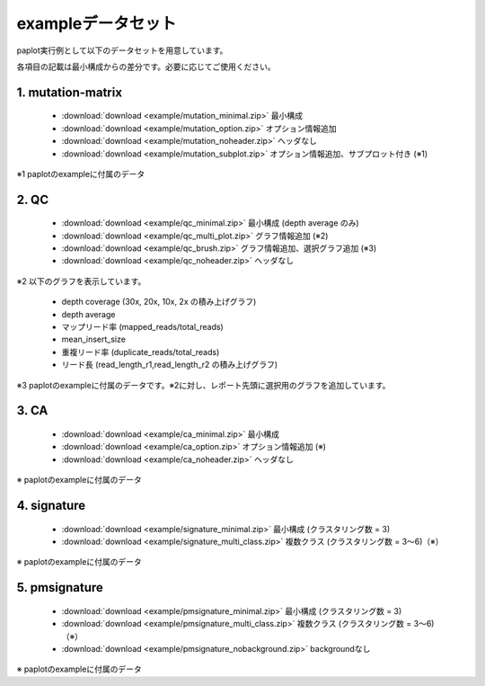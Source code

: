 **************************
exampleデータセット
**************************

paplot実行例として以下のデータセットを用意しています。

各項目の記載は最小構成からの差分です。必要に応じてご使用ください。

.. _conf_mm:

1. mutation-matrix
----------------------

 - :download:`download <example/mutation_minimal.zip>`  最小構成
 - :download:`download <example/mutation_option.zip>`   オプション情報追加
 - :download:`download <example/mutation_noheader.zip>` ヘッダなし
 - :download:`download <example/mutation_subplot.zip>`  オプション情報追加、サブプロット付き (※1)
 
※1 paplotのexampleに付属のデータ

.. _conf_qc:

2. QC
------------

 - :download:`download <example/qc_minimal.zip>`    最小構成 (depth average のみ)
 - :download:`download <example/qc_multi_plot.zip>` グラフ情報追加 (※2)
 - :download:`download <example/qc_brush.zip>`      グラフ情報追加、選択グラフ追加 (※3)
 - :download:`download <example/qc_noheader.zip>`   ヘッダなし

※2 以下のグラフを表示しています。
 
 - depth coverage (30x, 20x, 10x, 2x の積み上げグラフ)
 - depth average
 - マップリード率 (mapped_reads/total_reads)
 - mean_insert_size
 - 重複リード率 (duplicate_reads/total_reads)
 - リード長 (read_length_r1,read_length_r2 の積み上げグラフ)

※3 paplotのexampleに付属のデータです。※2に対し、レポート先頭に選択用のグラフを追加しています。

.. _conf_ca:

3. CA
--------------

 - :download:`download <example/ca_minimal.zip>`  最小構成
 - :download:`download <example/ca_option.zip>`   オプション情報追加 (※)
 - :download:`download <example/ca_noheader.zip>` ヘッダなし

※ paplotのexampleに付属のデータ

.. _conf_signature:

4. signature
---------------------------

 - :download:`download <example/signature_minimal.zip>`     最小構成 (クラスタリング数 = 3)
 - :download:`download <example/signature_multi_class.zip>` 複数クラス (クラスタリング数 = 3～6)（※）

※ paplotのexampleに付属のデータ

.. _conf_pmsignature:

5. pmsignature
---------------------------

 - :download:`download <example/pmsignature_minimal.zip>`      最小構成 (クラスタリング数 = 3)
 - :download:`download <example/pmsignature_multi_class.zip>`  複数クラス (クラスタリング数 = 3～6)（※）
 - :download:`download <example/pmsignature_nobackground.zip>` backgroundなし

※ paplotのexampleに付属のデータ

.. |new| image:: image/tab_001.gif
